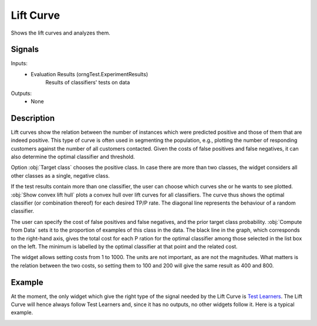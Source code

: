 .. _Lift Curve:

Lift Curve
==========

.. image:: ../icons/LiftCurve.png

Shows the lift curves and analyzes them.

Signals
-------

Inputs:
   - Evaluation Results (orngTest.ExperimentResults)
      Results of classifiers' tests on data


Outputs:
   - None

Description
-----------

Lift curves show the relation between the number of instances which were predicted positive and those of them that are indeed positive. This type of curve is often used in segmenting the population, e.g., plotting the number of responding customers against the number of all customers contacted. Given the costs of false positives and false negatives, it can also determine the optimal classifier and threshold.

.. image:: images/LiftCurve.png

Option :obj:`Target class` chooses the positive class. In case there are more than two classes, the widget considers all other classes as a single, negative class.

If the test results contain more than one classifier, the user can choose which curves she or he wants to see plotted. :obj:`Show convex lift hull` plots a convex hull over lift curves for all classifiers. The curve thus shows the optimal classifier (or combination thereof) for each desired TP/P rate. The diagonal line represents the behaviour of a random classifier.

The user can specify the cost of false positives and false negatives, and the prior target class probability. :obj:`Compute from Data` sets it to the proportion of examples of this class in the data. The black line in the graph, which corresponds to the right-hand axis, gives the total cost for each P ration for the optimal classifier among those selected in the list box on the left. The minimum is labelled by the optimal classifier at that point and the related cost.

The widget allows setting costs from 1 to 1000. The units are not important, as are not the magnitudes. What matters is the relation between the two costs, so setting them to 100 and 200 will give the same result as 400 and 800.

Example
-------

At the moment, the only widget which give the right type of the signal needed by the Lift Curve is `Test Learners <TestLearners.htm>`_. The Lift Curve will hence always follow Test Learners and, since it has no outputs, no other widgets follow it. Here is a typical example.

.. image:: images/ROCLiftCalibration-Schema.png
